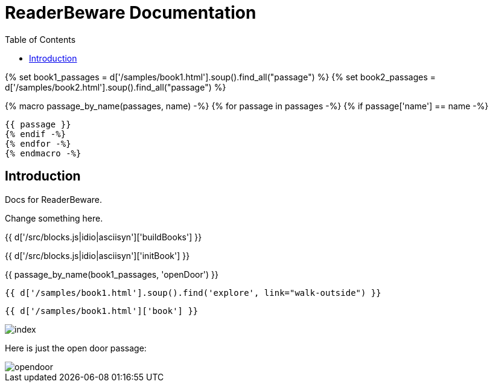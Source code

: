 = ReaderBeware Documentation
:toc: right
:toclevels: 5
:source-highlighter: pygments

{% set book1_passages = d['/samples/book1.html'].soup().find_all("passage") %}
{% set book2_passages = d['/samples/book2.html'].soup().find_all("passage") %}

{% macro passage_by_name(passages, name) -%}
{% for passage in passages -%}
{% if passage['name'] == name -%}
[source,xml]
{{ passage }}
{% endif -%}
{% endfor -%}
{% endmacro -%}

== Introduction

Docs for ReaderBeware.

Change something here.

{{ d['/src/blocks.js|idio|asciisyn']['buildBooks'] }}

{{ d['/src/blocks.js|idio|asciisyn']['initBook'] }}


{{ passage_by_name(book1_passages, 'openDoor') }}

[source,xml]
{{ d['/samples/book1.html'].soup().find('explore', link="walk-outside") }}

[source,xml]
{{ d['/samples/book1.html']['book'] }}

image::index.png[]

Here is just the open door passage:

image::opendoor.png[]

